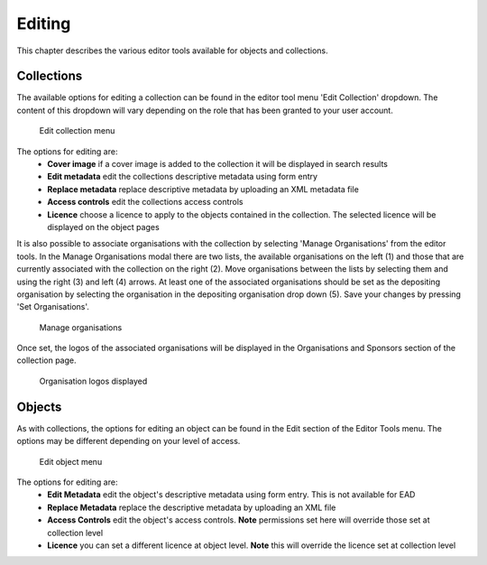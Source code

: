 Editing 
========

This chapter describes the various editor tools available for objects and collections.

Collections
------------

The available options for editing a collection can be found in the editor tool menu 
'Edit Collection' dropdown. The content of this dropdown will vary depending on
the role that has been granted to your user account.

.. figure:: images/edit_collection.png
   :alt: Edit collection menu option

   Edit collection menu

The options for editing are:
 * **Cover image** if a cover image is added to the collection it will be displayed in search results
 * **Edit metadata** edit the collections descriptive metadata using form entry
 * **Replace metadata** replace descriptive metadata by uploading an XML metadata file
 * **Access controls** edit the collections access controls
 * **Licence** choose a licence to apply to the objects contained in the collection. The selected licence
   will be displayed on the object pages

It is also possible to associate organisations with the collection by selecting 'Manage Organisations' from the
editor tools. In the Manage Organisations modal there are two lists, the available organisations on the left (1)
and those that are currently associated with the collection on the right (2). Move organisations between the lists
by selecting them and using the right (3) and left (4) arrows. At least one of the associated organisations should be set as the
depositing organisation by selecting the organisation in the depositing organisation drop down (5). 
Save your changes by pressing 'Set Organisations'.

.. figure:: images/manage_orgs.png
   :alt: Manage organisations modal

   Manage organisations

Once set, the logos of the associated organisations will be displayed in the
Organisations and Sponsors section of the collection page.

.. figure:: images/org_logos.png
   :alt: Organisations display

   Organisation logos displayed

Objects
--------

As with collections, the options for editing an object can be found in the Edit section of the Editor Tools menu.
The options may be different depending on your level of access.

.. figure:: images/edit_object.png
   :alt: Edit object menu option

   Edit object menu

The options for editing are:
 * **Edit Metadata** edit the object's descriptive metadata using form entry. This is not available for EAD
 * **Replace Metadata** replace the descriptive metadata by uploading an XML file
 * **Access Controls** edit the object's access controls. **Note** permissions set here will override those set at collection level
 * **Licence** you can set a different licence at object level. **Note** this will override the licence set at collection level

